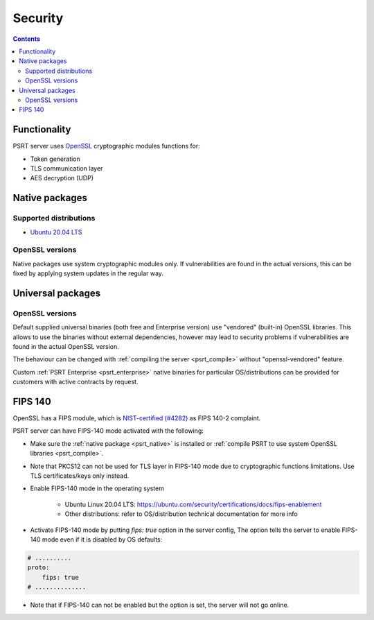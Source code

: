 Security
********

.. contents::

Functionality
=============

PSRT server uses `OpenSSL <https://www.openssl.org>`_ cryptographic modules
functions for:

* Token generation
* TLS communication layer
* AES decryption (UDP)

.. _psrt_native:

Native packages
===============

Supported distributions
-----------------------

* `Ubuntu 20.04 LTS <https://releases.ubuntu.com/focal/>`_

OpenSSL versions
----------------

Native packages use system cryptographic modules only. If vulnerabilities are
found in the actual versions, this can be fixed by applying system updates
in the regular way.

Universal packages
==================

OpenSSL versions
----------------

Default supplied universal binaries (both free and Enterprise version) use
"vendored" (built-in) OpenSSL libraries. This allows to use the binaries
without external dependencies, however may lead to security problems if
vulnerabilities are found in the actual OpenSSL version.

The behaviour can be changed with :ref:`compiling the server <psrt_compile>`
without "openssl-vendored" feature.

Custom :ref:`PSRT Enterprise <psrt_enterprise>` native binaries for particular
OS/distributions can be provided for customers with active contracts by
request.

FIPS 140
========

OpenSSL has a FIPS module, which is `NIST-certified (#4282)
<https://csrc.nist.gov/projects/cryptographic-module-validation-program/certificate/4282>`_
as FIPS 140-2 complaint.

PSRT server can have FIPS-140 mode activated with the following:

* Make sure the :ref:`native package <psrt_native>` is installed or
  :ref:`compile PSRT to use system OpenSSL libraries <psrt_compile>`.

* Note that PKCS12 can not be used for TLS layer in FIPS-140 mode due to
  cryptographic functions limitations. Use TLS certificates/keys only instead.

* Enable FIPS-140 mode in the operating system

    * Ubuntu Linux 20.04 LTS:
      https://ubuntu.com/security/certifications/docs/fips-enablement

    * Other distributions: refer to OS/distribution technical documentation for
      more info

* Activate FIPS-140 mode by putting *fips: true* option in the server config,
  The option tells the server to enable FIPS-140 mode even if it is disabled by
  OS defaults:

.. code:: yaml

    # ..........
    proto:
        fips: true
    # ..............

* Note that if FIPS-140 can not be enabled but the option is set, the server
  will not go online.
